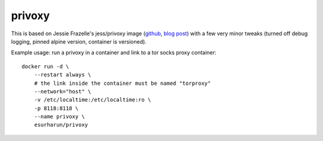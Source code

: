 privoxy
=======

This is based on Jessie Frazelle's jess/privoxy image
(`github <https://github.com/jessfraz/dockerfiles/tree/master/privoxy>`_,
`blog post <https://blog.jessfraz.com/post/tor-socks-proxy-and-privoxy-containers/>`_)
with a few very minor tweaks (turned off debug logging, pinned alpine version,
container is versioned).

Example usage: run a privoxy in a container and link to a tor socks proxy container::

    docker run -d \
        --restart always \
        # the link inside the container must be named "torproxy"
        --network="host" \
        -v /etc/localtime:/etc/localtime:ro \
        -p 8118:8118 \
        --name privoxy \
        esurharun/privoxy


